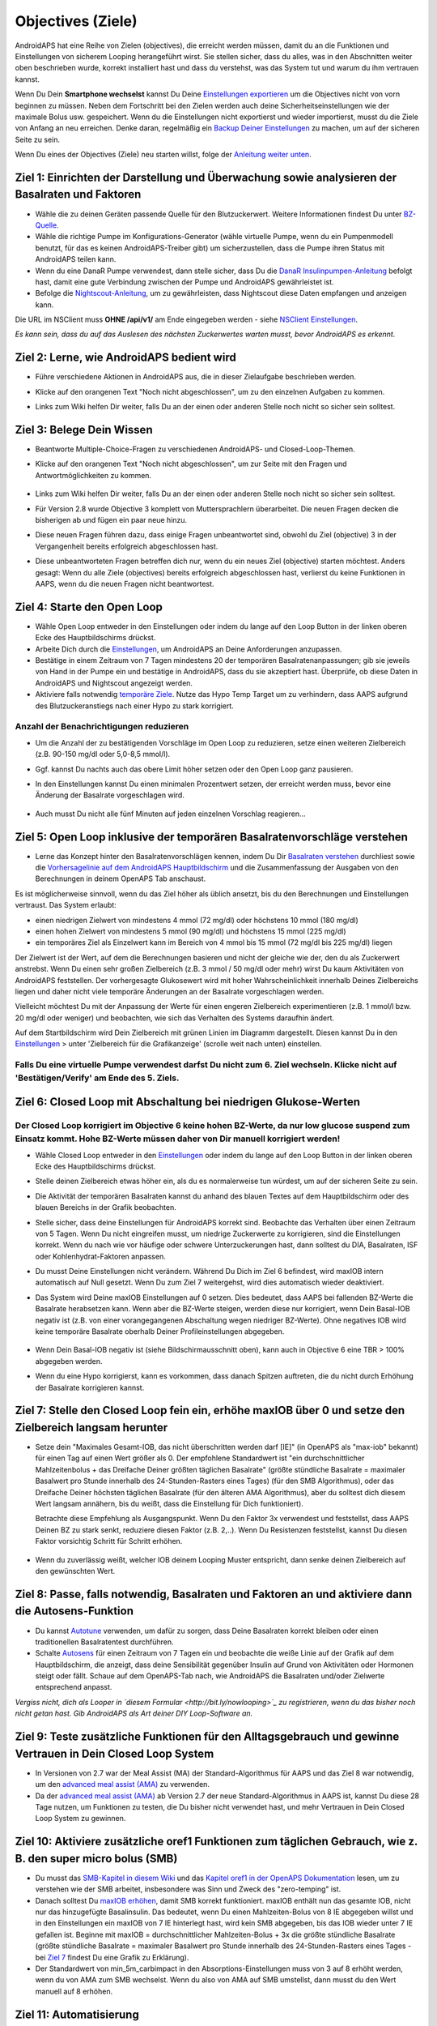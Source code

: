 Objectives (Ziele)
**************************************************

AndroidAPS hat eine Reihe von Zielen (objectives), die erreicht werden müssen, damit du an die Funktionen und Einstellungen von sicherem Looping herangeführt wirst.  Sie stellen sicher, dass du alles, was in den Abschnitten weiter oben beschrieben wurde, korrekt installiert hast und dass du verstehst, was das System tut und warum du ihm vertrauen kannst.

Wenn Du Dein **Smartphone wechselst**  kannst Du Deine `Einstellungen exportieren <../Usage/ExportImportSettings.html>`_ um die Objectives nicht von vorn beginnen zu müssen. Neben dem Fortschritt bei den Zielen werden auch deine Sicherheitseinstellungen wie der maximale Bolus usw. gespeichert.  Wenn du die Einstellungen nicht exportierst und wieder importierst, musst du die Ziele von Anfang an neu erreichen.  Denke daran, regelmäßig ein `Backup Deiner Einstellungen <../Usage/ExportImportSettings.html>`_ zu machen, um auf der sicheren Seite zu sein.

Wenn Du eines der Objectives (Ziele) neu starten willst, folge der `Anleitung weiter unten <../Usage/Objectives.html#objective-ziel-neu-starten>`_.
 
Ziel 1: Einrichten der Darstellung und Überwachung sowie analysieren der Basalraten und Faktoren
====================================================================================================
* Wähle die zu deinen Geräten passende Quelle für den Blutzuckerwert.  Weitere Informationen findest Du unter `BZ-Quelle <../Configuration/BG-Source.html>`_.
* Wähle die richtige Pumpe im Konfigurations-Generator (wähle virtuelle Pumpe, wenn du ein Pumpenmodell benutzt, für das es keinen AndroidAPS-Treiber gibt) um sicherzustellen, dass die Pumpe ihren Status mit AndroidAPS teilen kann.  
* Wenn du eine DanaR Pumpe verwendest, dann stelle sicher, dass Du die `DanaR Insulinpumpen-Anleitung <../Configuration/DanaR-Insulin-Pump.html>`_ befolgt hast, damit eine gute Verbindung zwischen der Pumpe und AndroidAPS gewährleistet ist.
* Befolge die  `Nightscout-Anleitung <../Installing-AndroidAPS/Nightscout.html>`_, um zu gewährleisten, dass Nightscout diese Daten empfangen und anzeigen kann.
Die URL im NSClient muss **OHNE /api/v1/** am Ende eingegeben werden - siehe `NSClient Einstellungen <../Configuration/Preferences.html#nightscout-client>`__.

*Es kann sein, dass du auf das Auslesen des nächsten Zuckerwertes warten musst, bevor AndroidAPS es erkennt.*

Ziel 2: Lerne, wie AndroidAPS bedient wird
==================================================
* Führe verschiedene Aktionen in AndroidAPS aus, die in dieser Zielaufgabe beschrieben werden.
* Klicke auf den orangenen Text "Noch nicht abgeschlossen", um zu den einzelnen Aufgaben zu kommen.
* Links zum Wiki helfen Dir weiter, falls Du an der einen oder anderen Stelle noch nicht so sicher sein solltest.

   .. image:: ../images/Objective2_V2_5.png
     :alt: Screenshot Ziel 2

Ziel 3: Belege Dein Wissen
==================================================
* Beantworte Multiple-Choice-Fragen zu verschiedenen AndroidAPS- und Closed-Loop-Themen.
* Klicke auf den orangenen Text "Noch nicht abgeschlossen", um zur Seite mit den Fragen und Antwortmöglichkeiten zu kommen.

   .. image:: ../images/Objective3_V2_5.png
     :alt: Screenshot Ziel 3

* Links zum Wiki helfen Dir weiter, falls Du an der einen oder anderen Stelle noch nicht so sicher sein solltest.
* Für Version 2.8 wurde Objective 3 komplett von Muttersprachlern überarbeitet. Die neuen Fragen decken die bisherigen ab und fügen ein paar neue hinzu.
* Diese neuen Fragen führen dazu, dass einige Fragen unbeantwortet sind, obwohl du Ziel (objective) 3 in der Vergangenheit bereits erfolgreich abgeschlossen hast.
* Diese unbeantworteten Fragen betreffen dich nur, wenn du ein neues Ziel (objective) starten möchtest. Anders gesagt: Wenn du alle Ziele (objectives) bereits erfolgreich abgeschlossen hast, verlierst du keine Funktionen in AAPS, wenn du die neuen Fragen nicht beantwortest.

Ziel 4: Starte den Open Loop
==================================================
* Wähle Open Loop entweder in den Einstellungen oder indem du lange auf den Loop Button in der linken oberen Ecke des Hauptbildschirms drückst.
* Arbeite Dich durch die  `Einstellungen <../Configuration/Preferences.html>`__, um AndroidAPS an Deine Anforderungen anzupassen.
* Bestätige in einem Zeitraum von 7 Tagen mindestens 20 der temporären Basalratenanpassungen; gib sie jeweils von Hand in der Pumpe ein und bestätige in AndroidAPS, dass du sie akzeptiert hast.  Überprüfe, ob diese Daten in AndroidAPS und Nightscout angezeigt werden.
* Aktiviere falls notwendig `temporäre Ziele <../Usage/temptarget.html>`_. Nutze das Hypo Temp Target um zu verhindern, dass AAPS aufgrund des Blutzuckeranstiegs nach einer Hypo zu stark korrigiert. 

Anzahl der Benachrichtigungen reduzieren
--------------------------------------------------
* Um die Anzahl der zu bestätigenden Vorschläge im Open Loop zu reduzieren, setze einen weiteren Zielbereich (z.B. 90-150 mg/dl oder 5,0-8,5 mmol/l).
* Ggf. kannst Du nachts auch das obere Limit höher setzen oder den Open Loop ganz pausieren. 
* In den Einstellungen kannst Du einen minimalen Prozentwert setzen, der erreicht werden muss, bevor eine Änderung der Basalrate vorgeschlagen wird.

   .. image:: ../images/OpenLoop_MinimalRequestChange2.png
     :alt: Open Loop Mindeständerung
     
* Auch musst Du nicht alle fünf Minuten auf jeden einzelnen Vorschlag reagieren...

Ziel 5: Open Loop inklusive der temporären Basalratenvorschläge verstehen
====================================================================================================
* Lerne das Konzept hinter den Basalratenvorschlägen kennen, indem Du Dir  `Basalraten verstehen <https://openaps.readthedocs.io/en/latest/docs/While%20You%20Wait%20For%20Gear/Understand-determine-basal.html>`_ durchliest sowie die `Vorhersagelinie auf dem AndroidAPS Hauptbildschirm <../Getting-Started/Screenshots.html#vorhersage-kurven>`_ und die Zusammenfassung der Ausgaben von den Berechnungen in deinem OpenAPS Tab anschaust.
 
Es ist möglicherweise sinnvoll, wenn du das Ziel höher als üblich ansetzt, bis du den Berechnungen und Einstellungen vertraust.  Das System erlaubt:

* einen niedrigen Zielwert von mindestens 4 mmol (72 mg/dl) oder höchstens 10 mmol (180 mg/dl) 
* einen hohen Zielwert von mindestens 5 mmol (90 mg/dl) und höchstens 15 mmol (225 mg/dl)
* ein temporäres Ziel als Einzelwert kann im Bereich von 4 mmol bis 15 mmol (72 mg/dl bis 225 mg/dl) liegen

Der Zielwert ist der Wert, auf dem die Berechnungen basieren und nicht der gleiche wie der, den du als Zuckerwert anstrebst.  Wenn Du einen sehr großen Zielbereich (z.B. 3 mmol / 50 mg/dl oder mehr) wirst Du kaum Aktivitäten von AndroidAPS feststellen. Der vorhergesagte Glukosewert wird mit hoher Wahrscheinlichkeit innerhalb Deines Zielbereichs liegen und daher nicht viele temporäre Änderungen an der Basalrate vorgeschlagen werden. 

Vielleicht möchtest Du mit der Anpassung der Werte für einen engeren Zielbereich experimentieren (z.B. 1 mmol/l bzw. 20 mg/dl oder weniger) und beobachten, wie sich das Verhalten des Systems daraufhin ändert.  

Auf dem Startbildschirm wird Dein Zielbereich mit grünen Linien im Diagramm dargestellt. Diesen kannst Du in den `Einstellungen <../Configuration/Preferences.html>`__ > unter 'Zielbereich für die Grafikanzeige' (scrolle weit nach unten) einstellen.
 
.. image:: ../images/sign_stop.png
  :alt: Stoppzeichen

Falls Du eine virtuelle Pumpe verwendest darfst Du nicht zum 6. Ziel wechseln. Klicke nicht auf 'Bestätigen/Verify' am Ende des 5. Ziels.
------------------------------------------------------------------------------------------------------------------------------------------------------

.. image:: ../images/blank.png
  :alt: leer

Ziel 6: Closed Loop mit Abschaltung bei niedrigen Glukose-Werten
====================================================================================================
.. image:: ../images/sign_warning.png
  :alt: Warnzeichen
  
Der Closed Loop korrigiert im Objective 6 keine hohen BZ-Werte, da nur low glucose suspend zum Einsatz kommt. Hohe BZ-Werte müssen daher von Dir manuell korrigiert werden!
--------------------------------------------------------------------------------------------------------------------------------------------------------------------------------------------------------
* Wähle Closed Loop entweder in den `Einstellungen <../Configuration/Preferences.html>`__ oder indem du lange auf den Loop Button in der linken oberen Ecke des Hauptbildschirms drückst.
* Stelle deinen Zielbereich etwas höher ein, als du es normalerweise tun würdest, um auf der sicheren Seite zu sein.
* Die Aktivität der temporären Basalraten kannst du anhand des blauen Textes auf dem Hauptbildschirm oder des blauen Bereichs in der Grafik beobachten.
* Stelle sicher, dass deine Einstellungen für AndroidAPS korrekt sind. Beobachte das Verhalten über einen Zeitraum von 5 Tagen. Wenn Du nicht eingreifen musst, um niedrige Zuckerwerte zu korrigieren, sind die Einstellungen korrekt.  Wenn du nach wie vor häufige oder schwere Unterzuckerungen hast, dann solltest du DIA, Basalraten, ISF oder Kohlenhydrat-Faktoren anpassen.
* Du musst Deine Einstellungen nicht verändern. Während Du Dich im Ziel 6 befindest, wird maxIOB intern automatisch auf Null gesetzt. Wenn Du zum Ziel 7 weitergehst, wird dies automatisch wieder deaktiviert.
* Das System wird Deine maxIOB Einstellungen auf 0 setzen. Dies bedeutet, dass AAPS bei fallenden BZ-Werte die Basalrate herabsetzen kann. Wenn aber die BZ-Werte steigen, werden diese nur korrigiert, wenn Dein Basal-IOB negativ ist (z.B. von einer vorangegangenen Abschaltung wegen niedriger BZ-Werte). Ohne negatives IOB wird keine temporäre Basalrate oberhalb Deiner Profileinstellungen abgegeben.  

   .. image:: ../images/Objective6_negIOB.png
     :alt: Beispiel negatives IOB

* Wenn Dein Basal-IOB negativ ist (siehe Bildschirmausschnitt oben), kann auch in Objective 6 eine TBR > 100% abgegeben werden.
* Wenn du eine Hypo korrigierst, kann es vorkommen, dass danach Spitzen auftreten, die du nicht durch Erhöhung der Basalrate korrigieren kannst.

Ziel 7: Stelle den Closed Loop fein ein, erhöhe maxIOB über 0 und setze den Zielbereich langsam herunter
====================================================================================================
* Setze dein "Maximales Gesamt-IOB, das nicht überschritten werden darf [IE]" (in OpenAPS als "max-iob" bekannt) für einen Tag auf einen Wert größer als 0. Der empfohlene Standardwert ist "ein durchschnittlicher Mahlzeitenbolus + das Dreifache Deiner größten täglichen Basalrate" (größte stündliche Basalrate = maximaler Basalwert pro Stunde innerhalb des 24-Stunden-Rasters eines Tages) (für den SMB Algorithmus), oder das Dreifache Deiner höchsten täglichen Basalrate (für den älteren AMA Algorithmus), aber du solltest dich diesem Wert langsam annähern, bis du weißt, dass die Einstellung für Dich funktioniert).

  Betrachte diese Empfehlung als Ausgangspunkt. Wenn Du den Faktor 3x verwendest und feststellst, dass AAPS Deinen BZ zu stark senkt, reduziere diesen Faktor (z.B. 2,..). Wenn Du Resistenzen feststellst, kannst Du diesen Faktor vorsichtig Schritt für Schritt erhöhen.

   .. image:: ../images/MaxDailyBasal2.png
     :alt: max daily basal

* Wenn du zuverlässig weißt, welcher IOB deinem Looping Muster entspricht, dann senke deinen Zielbereich auf den gewünschten Wert.


Ziel 8: Passe, falls notwendig, Basalraten und Faktoren an und aktiviere dann die Autosens-Funktion
====================================================================================================
* Du kannst  `Autotune <https://openaps.readthedocs.io/en/latest/docs/Customize-Iterate/autotune.html>`_ verwenden, um dafür zu sorgen, dass Deine Basalraten korrekt bleiben oder einen traditionellen Basalratentest durchführen.
* Schalte `Autosens <../Usage/Open-APS-features.html>`_ für einen Zeitraum von 7 Tagen ein und beobachte die weiße Linie auf der Grafik auf dem Hauptbildschirm, die anzeigt, dass deine Sensibilität gegenüber Insulin auf Grund von Aktivitäten oder Hormonen steigt oder fällt. Schaue auf dem OpenAPS-Tab nach, wie AndroidAPS die Basalraten und/oder Zielwerte entsprechend anpasst.

*Vergiss nicht, dich als Looper in `diesem Formular <http://bit.ly/nowlooping>`_ zu registrieren, wenn du das bisher noch nicht getan hast. Gib AndroidAPS als Art deiner DIY Loop-Software an.*


Ziel 9: Teste zusätzliche Funktionen für den Alltagsgebrauch und gewinne Vertrauen in Dein Closed Loop System
====================================================================================================
* In Versionen von 2.7 war der Meal Assist (MA) der Standard-Algorithmus für AAPS und das Ziel 8 war notwendig, um den  `advanced meal assist (AMA) <../Usage/Open-APS-features.html#erweiterter-mahlzeit-assistent-ama>`_ zu verwenden.
* Da der `advanced meal assist (AMA) <../Usage/Open-APS-features.html#erweiterter-mahlzeit-assistent-ama>`_ ab Version 2.7 der neue Standard-Algorithmus in AAPS ist, kannst Du diese 28 Tage nutzen, um Funktionen zu testen, die Du bisher nicht verwendet hast, und mehr Vertrauen in Dein Closed Loop System zu gewinnen.


Ziel 10: Aktiviere zusätzliche oref1 Funktionen zum täglichen Gebrauch, wie z. B. den super micro bolus (SMB)
====================================================================================================
* Du musst das `SMB-Kapitel in diesem Wiki <../Usage/Open-APS-features.html#super-micro-bolus-smb>`_ und das `Kapitel oref1 in der OpenAPS Dokumentation <https://openaps.readthedocs.io/en/latest/docs/Customize-Iterate/oref1.html>`_ lesen, um zu verstehen wie der SMB arbeitet, insbesondere was Sinn und Zweck des "zero-temping" ist.
* Danach solltest Du `maxIOB erhöhen <../Usage/Open-APS-features.html#maximales-basal-iob-das-openaps-abgeben-darf-ie-openaps-max-iob>`_, damit SMB korrekt funktioniert. maxIOB enthält nun das gesamte IOB, nicht nur das hinzugefügte Basalinsulin. Das bedeutet, wenn Du einen Mahlzeiten-Bolus von 8 IE abgegeben willst und in den Einstellungen ein maxIOB von 7 IE hinterlegt hast, wird kein SMB abgegeben, bis das IOB wieder unter 7 IE gefallen ist. Beginne mit maxIOB = durchschnittlicher Mahlzeiten-Bolus + 3x die größte stündliche Basalrate (größte stündliche Basalrate = maximaler Basalwert pro Stunde innerhalb des 24-Stunden-Rasters eines Tages - bei  `Ziel 7 <../Usage/Objectives.html#ziel-7-stelle-den-closed-loop-fein-ein-erhohe-max-iob-uber-0-und-setze-den-zielbereich-langsam-herunter>`_  findest Du eine Grafik zu Erklärung).
* Der Standardwert von min_5m_carbimpact in den Absorptions-Einstellungen muss von 3 auf 8 erhöht werden, wenn du von AMA zum SMB wechselst. Wenn du also von AMA auf SMB umstellst, dann musst du den Wert manuell auf 8 erhöhen.


Ziel 11: Automatisierung
====================================================================================================
* Du musst Ziel 11 starten, um `Automatisierungen <../Usage/Automation.html>`_ nutzen zu können.
* Stelle sicher, dass Du alle vorangegangenen Ziele inkl. des `Wissenstest  <../Usage/Objectives.html#ziel-3-belege-dein-wissen>`_ abgeschlossen hast.
* Der Abschluss vorangegangenen Ziele (objectives) beeinflusst nicht die Ziele, die Du bereits abgeschlossen hast. Du behälst alle Objectives, die Du bereits abgeschlossen hast!


Objective (Ziel) neu starten
====================================================================================================
Wenn Du aus welchem Grund auch immer ein Objective (Ziel) neu starten willst, klicke auf "Ziel neu starten".

.. image:: ../images/Objective_ClearFinished.png
  :alt: Objective (Ziel) neu starten

